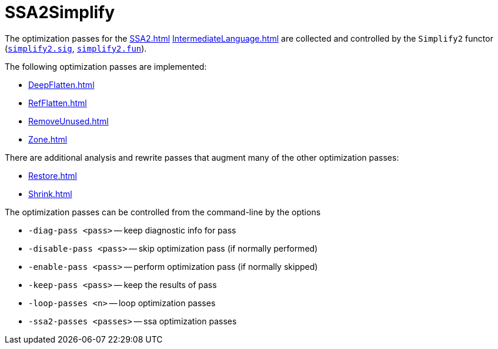 = SSA2Simplify

The optimization passes for the <<SSA2#>> <<IntermediateLanguage#>> are
collected and controlled by the `Simplify2` functor
(https://github.com/MLton/mlton/blob/master/mlton/ssa/simplify2.sig[`simplify2.sig`],
https://github.com/MLton/mlton/blob/master/mlton/ssa/simplify2.fun[`simplify2.fun`]).

The following optimization passes are implemented:

* <<DeepFlatten#>>
* <<RefFlatten#>>
* <<RemoveUnused#>>
* <<Zone#>>

There are additional analysis and rewrite passes that augment many of the other optimization passes:

* <<Restore#>>
* <<Shrink#>>

The optimization passes can be controlled from the command-line by the options

* `-diag-pass <pass>` -- keep diagnostic info for pass
* `-disable-pass <pass>` -- skip optimization pass (if normally performed)
* `-enable-pass <pass>` -- perform optimization pass (if normally skipped)
* `-keep-pass <pass>` -- keep the results of pass
* `-loop-passes <n>` -- loop optimization passes
* `-ssa2-passes <passes>` -- ssa optimization passes
